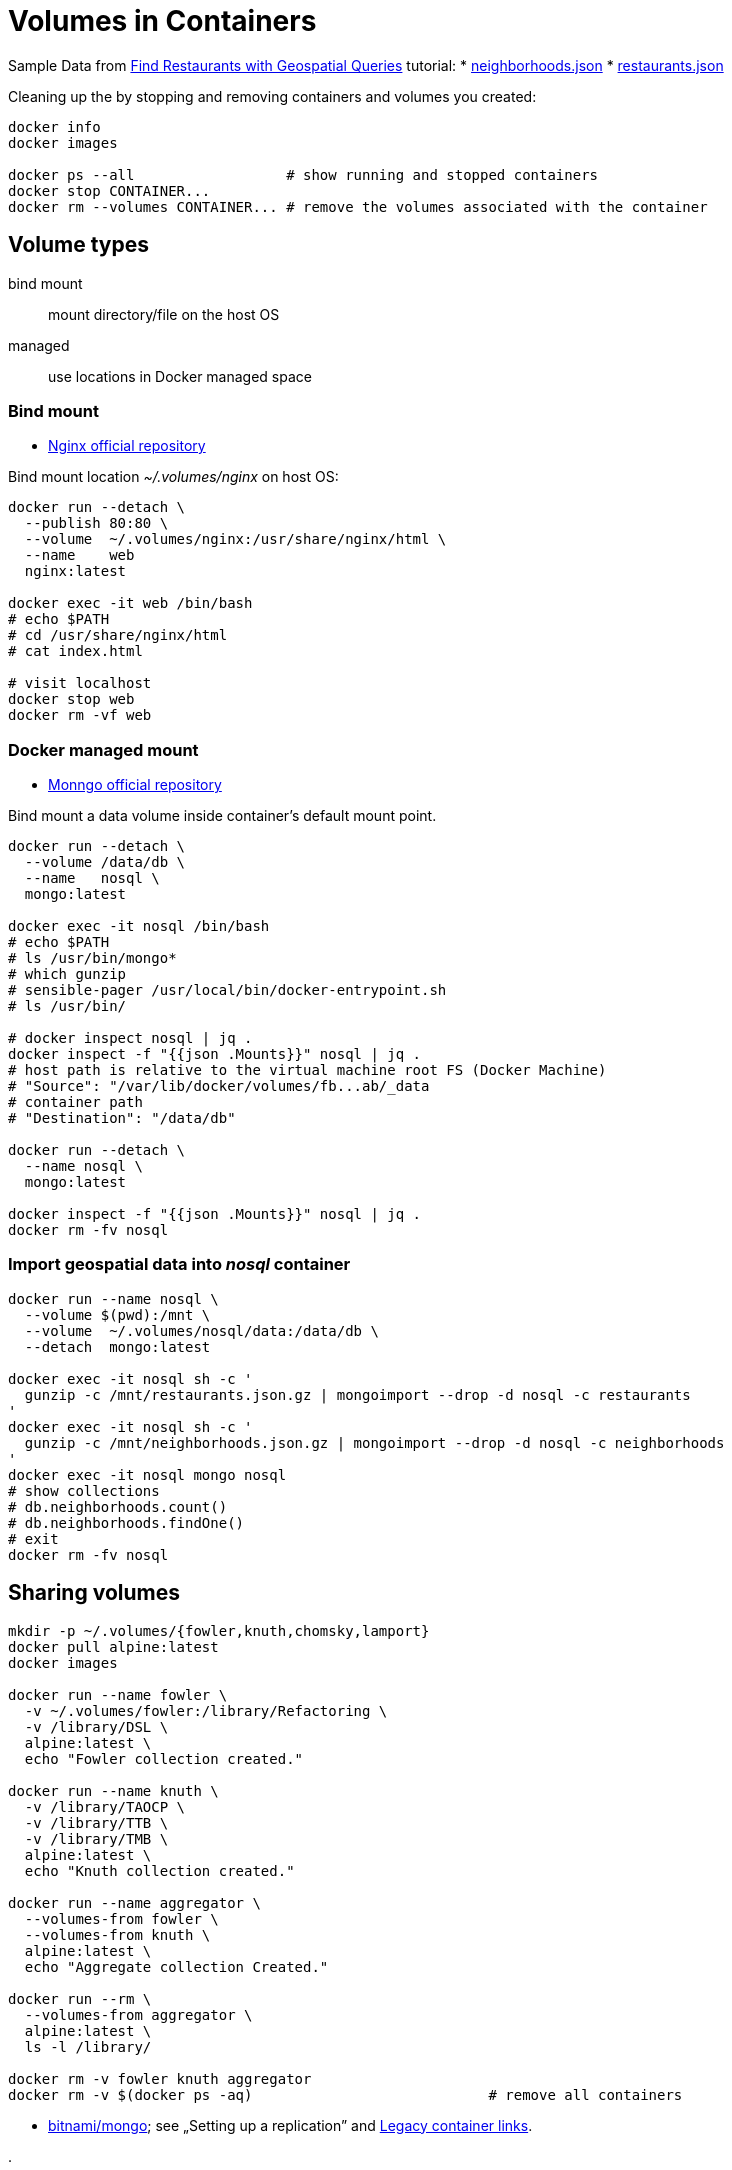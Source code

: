 # Volumes in Containers
:source-highlighter: pygments
:pygments-style: manni
:icons: font
:figure-caption!:

Sample Data from https://docs.mongodb.com/manual/tutorial/geospatial-tutorial[Find Restaurants with Geospatial Queries] tutorial:
* https://raw.githubusercontent.com/mongodb/docs-assets/geospatial/neighborhoods.json[neighborhoods.json]
* https://raw.githubusercontent.com/mongodb/docs-assets/geospatial/restaurants.json[restaurants.json]

Cleaning up the by stopping and removing containers and volumes you created:
[source,sh]
----
docker info
docker images

docker ps --all                  # show running and stopped containers
docker stop CONTAINER...
docker rm --volumes CONTAINER... # remove the volumes associated with the container
----

## Volume types

bind mount::
  mount directory/file on the host OS
managed::
  use locations in Docker managed space


### Bind mount

* https://hub.docker.com/_/nginx/[Nginx official repository]

Bind mount location _~/.volumes/nginx_ on host OS:
[source,sh]
----
docker run --detach \
  --publish 80:80 \
  --volume  ~/.volumes/nginx:/usr/share/nginx/html \
  --name    web
  nginx:latest

docker exec -it web /bin/bash
# echo $PATH
# cd /usr/share/nginx/html
# cat index.html

# visit localhost
docker stop web
docker rm -vf web
----


### Docker managed mount

* https://hub.docker.com/_/mongo/[Monngo official repository]

Bind mount a data volume inside container’s default mount point.
[source,sh]
----
docker run --detach \
  --volume /data/db \
  --name   nosql \
  mongo:latest

docker exec -it nosql /bin/bash
# echo $PATH
# ls /usr/bin/mongo*
# which gunzip
# sensible-pager /usr/local/bin/docker-entrypoint.sh
# ls /usr/bin/

# docker inspect nosql | jq .
docker inspect -f "{{json .Mounts}}" nosql | jq .
# host path is relative to the virtual machine root FS (Docker Machine)
# "Source": "/var/lib/docker/volumes/fb...ab/_data
# container path
# "Destination": "/data/db"

docker run --detach \
  --name nosql \
  mongo:latest

docker inspect -f "{{json .Mounts}}" nosql | jq .
docker rm -fv nosql
----


### Import geospatial data into _nosql_ container

[source,sh]
----
docker run --name nosql \
  --volume $(pwd):/mnt \
  --volume  ~/.volumes/nosql/data:/data/db \
  --detach  mongo:latest

docker exec -it nosql sh -c '
  gunzip -c /mnt/restaurants.json.gz | mongoimport --drop -d nosql -c restaurants
'
docker exec -it nosql sh -c '
  gunzip -c /mnt/neighborhoods.json.gz | mongoimport --drop -d nosql -c neighborhoods
'
docker exec -it nosql mongo nosql
# show collections
# db.neighborhoods.count()
# db.neighborhoods.findOne()
# exit
docker rm -fv nosql
----

## Sharing volumes

[source,sh]
----
mkdir -p ~/.volumes/{fowler,knuth,chomsky,lamport}
docker pull alpine:latest
docker images

docker run --name fowler \
  -v ~/.volumes/fowler:/library/Refactoring \
  -v /library/DSL \
  alpine:latest \
  echo "Fowler collection created."

docker run --name knuth \
  -v /library/TAOCP \
  -v /library/TTB \
  -v /library/TMB \
  alpine:latest \
  echo "Knuth collection created."

docker run --name aggregator \
  --volumes-from fowler \
  --volumes-from knuth \
  alpine:latest \
  echo "Aggregate collection Created."

docker run --rm \
  --volumes-from aggregator \
  alpine:latest \
  ls -l /library/

docker rm -v fowler knuth aggregator
docker rm -v $(docker ps -aq)                            # remove all containers
----

* https://hub.docker.com/r/bitnami/mongodb/[bitnami/mongo];
see „Setting up a replication” and https://docs.docker.com/network/links/[Legacy container links].


















.
